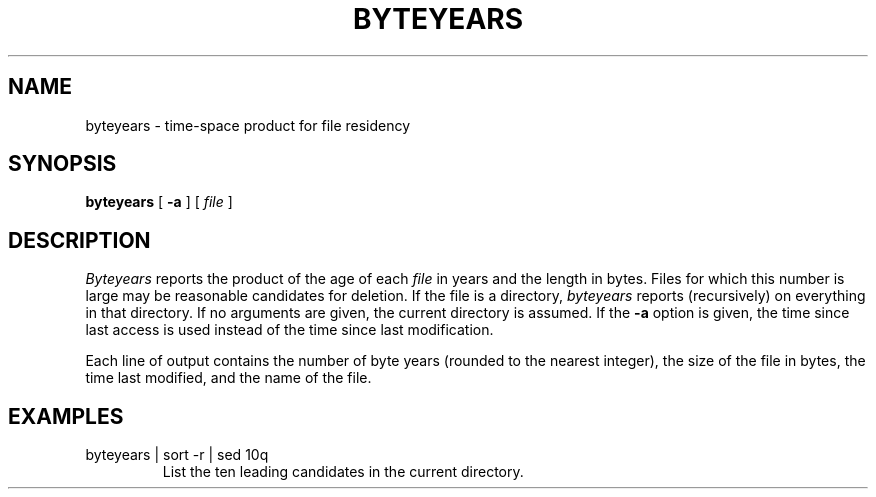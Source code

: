 .TH BYTEYEARS 1 
.SH NAME
byteyears \- time-space product for file residency
.SH SYNOPSIS
.B byteyears
[
.B \-a
]
[
.I file
]
. . .
.SH DESCRIPTION
.I Byteyears
reports the product of the age of each
.I file
in years
and the length in bytes.
Files for which this number is large
may be reasonable candidates for deletion.
If the file is a directory,
.I byteyears
reports (recursively) on everything in that
directory.
If no arguments are given, the current directory is assumed.
If the
.B \-a
option is given, the time since last access
is used instead of the time since last modification.
.PP
Each line of output contains
the number of byte years (rounded to the nearest integer),
the size of the file in bytes, the time last
modified, and the name of the file.
.SH EXAMPLES
.TP
byteyears | sort \-r | sed 10q
List the ten leading candidates in the current directory.
